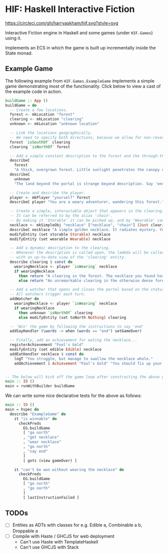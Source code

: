 * HIF: Haskell Interactive Fiction

[[https://circleci.com/gh/harryaskham/hif][https://circleci.com/gh/harryaskham/hif.svg?style=svg]]

Interactive Fiction engine in Haskell and some games (under ~HIF.Games~) using it.

Implements an ECS in which the game is built up incrementally inside the State monad.

** Example Game

The following example from ~HIF.Games.ExampleGame~ implements a simple game demonstrating most of the functionality. Click below to view a cast of the example code in action.

[[https://asciinema.org/a/337073][https://asciinema.org/a/337073.png]]

#+BEGIN_SRC haskell
  buildGame :: App ()
  buildGame = do
    -- Create a few locations.
    forest <- mkLocation "forest"
    clearing <- mkLocation "clearing"
    unknown <- mkLocation "unknown location"

    -- Link the locations geographically.
    -- We need to specify both directions, because we allow for non-reversible paths.
    forest `isSouthOf` clearing
    clearing `isNorthOf` forest

    -- Add a simple constant description to the forest and the through-the-portal place.
    describeC
      forest
      "A thick, overgrown forest. Little sunlight penetrates the canopy overhead."
    describeC
      unknown
      "The land beyond the portal is strange beyond description. Say 'end' to conclude the game."

    -- Create and describe the player.
    player <- mkPlayer "yourself" forest
    describeC player "You are a weary adventurer, wandering this forest."

    -- Create a simple, interactable object that appears in the clearing.
    -- It can be referred to by the alias 'chain'.
    -- By making it 'Storable' it can be picked up, and by 'Wearable' can be worn.
    necklace <- mkSimpleObj "necklace" ["necklace", "chain"] (Just clearing)
    describeC necklace "A simple golden necklace. It radiates mystery. You should try it on."
    modifyEntity (set storable Storable) necklace
    modifyEntity (set wearable Wearable) necklace

    -- Add a dynamic description to the clearing.
    -- Whenever the description is called upon, the lambda will be called
    -- with an up-to-date view of the 'clearing' entity.
    describe clearing $ const do
      wearingNecklace <- player `isWearing` necklace
      if wearingNecklace
        then return "A clearing in the forest. The necklace you found has caused a portal to open."
        else return "An unremarkable clearing in the otherwise dense forest."

    -- Add a watcher that opens and closes the portal based on the status of the necklace.
    -- All watchers trigger each turn.
    addWatcher do
      wearingNecklace <- player `isWearing` necklace
      if wearingNecklace
        then unknown `isNorthOf` clearing
        else modifyEntity (set toNorth Nothing) clearing

    -- 'Win' the game by following the instructions to say 'end'
    addSayHandler (\words -> when (words == "end") setGameOver)

    -- Finally, add an achievement for eating the necklace...
    registerAchievement "Fool's Gold"
    modifyEntity (set edible Edible) necklace
    addEatHandler necklace $ const do
      logT "You struggle, but manage to swallow the necklace whole."
      addAchievement $ Achievement "Fool's Gold" "You should fix up your diet..."


  -- The below will kick off the game loop after constructing the above game.
  main :: IO ()
  main = runWithBuilder buildGame
#+END_SRC

We can write some nice declarative tests for the above as follows:

#+BEGIN_SRC haskell
    main :: IO ()
    main = hspec do
      describe "ExampleGame" do
        it "is winnable" do
          checkPreds
            EG.buildGame
            [ "go north"
            , "get necklace"
            , "wear necklace"
            , "go north"
            , "say end"
            ]
            [ gets (view gameOver) ]

        it "can't be won without wearing the necklace" do
          checkPreds
            EG.buildGame
            [ "go north"
            , "go north"
            ]
            [ lastInstructionFailed ]
#+END_SRC

** TODOs
- [ ] Entities as ADTs with classes for e.g. Edible a, Combinable a b, Droppable a
- [ ] Compile with Haste / GHCJS for web deployment
  - Can't use Haste with TemplateHaskell
  - Can't use GHCJS with Stack
